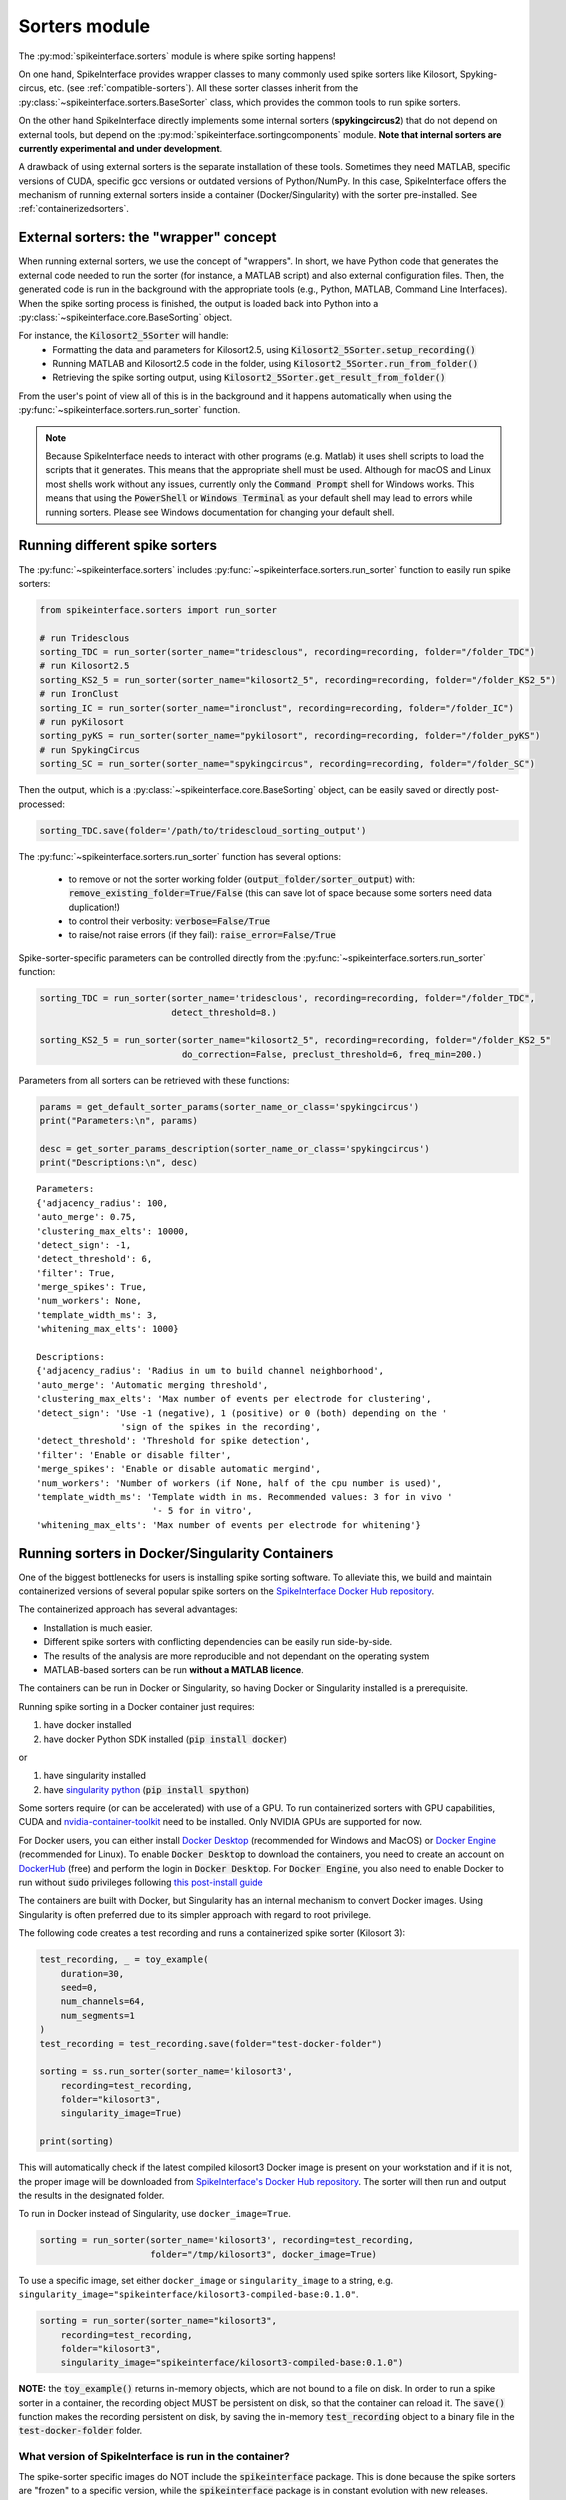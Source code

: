 Sorters module
==============

The :py:mod:`spikeinterface.sorters` module is where spike sorting happens!

On one hand, SpikeInterface provides wrapper classes to many commonly used spike sorters like
Kilosort, Spyking-circus, etc. (see :ref:`compatible-sorters`). All these sorter classes inherit
from the :py:class:`~spikeinterface.sorters.BaseSorter` class, which provides the common tools to
run spike sorters.

On the other hand SpikeInterface directly implements some internal sorters (**spykingcircus2**)
that do not depend on external tools, but depend on the :py:mod:`spikeinterface.sortingcomponents`
module. **Note that internal sorters are currently experimental and under development**.

A drawback of using external sorters is the separate installation of these tools. Sometimes they need MATLAB,
specific versions of CUDA, specific gcc versions or outdated versions of
Python/NumPy. In this case, SpikeInterface offers the mechanism of running external sorters inside a
container (Docker/Singularity) with the sorter pre-installed. See :ref:`containerizedsorters`.


External sorters: the "wrapper" concept
---------------------------------------

When running external sorters, we use the concept of "wrappers". In short, we have Python code
that generates the external code needed to run the sorter (for instance, a MATLAB script) and also
external configuration files. Then, the generated code is run in the background with the appropriate
tools (e.g., Python, MATLAB, Command Line Interfaces).
When the spike sorting process is finished, the output is loaded back into Python into a
:py:class:`~spikeinterface.core.BaseSorting` object.

For instance, the :code:`Kilosort2_5Sorter` will handle:
  * Formatting the data and parameters for Kilosort2.5, using :code:`Kilosort2_5Sorter.setup_recording()`
  * Running MATLAB and Kilosort2.5 code in the folder, using :code:`Kilosort2_5Sorter.run_from_folder()`
  * Retrieving the spike sorting output, using :code:`Kilosort2_5Sorter.get_result_from_folder()`

From the user's point of view all of this is in the background and it happens automatically when using the
:py:func:`~spikeinterface.sorters.run_sorter` function.

.. note::
  Because SpikeInterface needs to interact with other programs (e.g. Matlab) it uses shell scripts to load the scripts
  that it generates. This means that the appropriate shell must be used. Although for macOS and Linux most shells work
  without any issues, currently only the :code:`Command Prompt` shell for Windows works. This means that using the
  :code:`PowerShell` or :code:`Windows Terminal` as your default shell may lead to errors while running sorters. Please
  see Windows documentation for changing your default shell.


Running different spike sorters
-------------------------------

The :py:func:`~spikeinterface.sorters` includes :py:func:`~spikeinterface.sorters.run_sorter` function
to easily run spike sorters:

.. code-block:: python

    from spikeinterface.sorters import run_sorter

    # run Tridesclous
    sorting_TDC = run_sorter(sorter_name="tridesclous", recording=recording, folder="/folder_TDC")
    # run Kilosort2.5
    sorting_KS2_5 = run_sorter(sorter_name="kilosort2_5", recording=recording, folder="/folder_KS2_5")
    # run IronClust
    sorting_IC = run_sorter(sorter_name="ironclust", recording=recording, folder="/folder_IC")
    # run pyKilosort
    sorting_pyKS = run_sorter(sorter_name="pykilosort", recording=recording, folder="/folder_pyKS")
    # run SpykingCircus
    sorting_SC = run_sorter(sorter_name="spykingcircus", recording=recording, folder="/folder_SC")


Then the output, which is a :py:class:`~spikeinterface.core.BaseSorting` object, can be easily
saved or directly post-processed:

.. code-block:: python

    sorting_TDC.save(folder='/path/to/tridescloud_sorting_output')


The :py:func:`~spikeinterface.sorters.run_sorter` function has several options:

  * to remove or not the sorter working folder (:code:`output_folder/sorter_output`)
    with: :code:`remove_existing_folder=True/False` (this can save lot of space because some sorters
    need data duplication!)
  * to control their verbosity: :code:`verbose=False/True`
  * to raise/not raise errors (if they fail): :code:`raise_error=False/True`

Spike-sorter-specific parameters can be controlled directly from the
:py:func:`~spikeinterface.sorters.run_sorter` function:

.. code-block:: python

    sorting_TDC = run_sorter(sorter_name='tridesclous', recording=recording, folder="/folder_TDC",
                             detect_threshold=8.)

    sorting_KS2_5 = run_sorter(sorter_name="kilosort2_5", recording=recording, folder="/folder_KS2_5"
                               do_correction=False, preclust_threshold=6, freq_min=200.)


Parameters from all sorters can be retrieved with these functions:

.. code-block:: python

    params = get_default_sorter_params(sorter_name_or_class='spykingcircus')
    print("Parameters:\n", params)

    desc = get_sorter_params_description(sorter_name_or_class='spykingcircus')
    print("Descriptions:\n", desc)

.. parsed-literal::

    Parameters:
    {'adjacency_radius': 100,
    'auto_merge': 0.75,
    'clustering_max_elts': 10000,
    'detect_sign': -1,
    'detect_threshold': 6,
    'filter': True,
    'merge_spikes': True,
    'num_workers': None,
    'template_width_ms': 3,
    'whitening_max_elts': 1000}

    Descriptions:
    {'adjacency_radius': 'Radius in um to build channel neighborhood',
    'auto_merge': 'Automatic merging threshold',
    'clustering_max_elts': 'Max number of events per electrode for clustering',
    'detect_sign': 'Use -1 (negative), 1 (positive) or 0 (both) depending on the '
                    'sign of the spikes in the recording',
    'detect_threshold': 'Threshold for spike detection',
    'filter': 'Enable or disable filter',
    'merge_spikes': 'Enable or disable automatic mergind',
    'num_workers': 'Number of workers (if None, half of the cpu number is used)',
    'template_width_ms': 'Template width in ms. Recommended values: 3 for in vivo '
                          '- 5 for in vitro',
    'whitening_max_elts': 'Max number of events per electrode for whitening'}


.. _containerizedsorters:

Running sorters in Docker/Singularity Containers
------------------------------------------------

One of the biggest bottlenecks for users is installing spike sorting software. To alleviate this,
we build and maintain containerized versions of several popular spike sorters on the
`SpikeInterface Docker Hub repository <https://hub.docker.com/u/spikeinterface>`_.

The containerized approach has several advantages:

* Installation is much easier.
* Different spike sorters with conflicting dependencies can be easily run side-by-side.
* The results of the analysis are more reproducible and not dependant on the operating system
* MATLAB-based sorters can be run **without a MATLAB licence**.

The containers can be run in Docker or Singularity, so having Docker or Singularity installed
is a prerequisite.


Running spike sorting in a Docker container just requires:

1) have docker installed
2) have docker Python SDK installed (:code:`pip install docker`)

or

1) have singularity installed
2) have `singularity python <https://singularityhub.github.io/singularity-cli/>`_ (:code:`pip install spython`)

Some sorters require (or can be accelerated) with use of a GPU. To run containerized sorters with GPU capabilities,
CUDA and `nvidia-container-toolkit <https://docs.nvidia.com/datacenter/cloud-native/container-toolkit/install-guide.html>`_
need to be installed. Only NVIDIA GPUs are supported for now.


For Docker users, you can either install `Docker Desktop <https://www.docker.com/products/docker-desktop/>`_
(recommended for Windows and MacOS) or `Docker Engine  <https://docs.docker.com/engine/install/ubuntu/>`_
(recommended for Linux).
To enable :code:`Docker Desktop` to download the containers, you need to create an account on
`DockerHub <https://hub.docker.com/>`_ (free) and perform the login in :code:`Docker Desktop`.
For :code:`Docker Engine`, you also need to enable Docker to run without :code:`sudo` privileges
following `this post-install guide <https://docs.docker.com/engine/install/linux-postinstall/>`_

The containers are built with Docker, but Singularity has an internal mechanism to convert Docker images.
Using Singularity is often preferred due to its simpler approach with regard to root privilege.

The following code creates a test recording and runs a containerized spike sorter (Kilosort 3):

.. code-block:: python

    test_recording, _ = toy_example(
        duration=30,
        seed=0,
        num_channels=64,
        num_segments=1
    )
    test_recording = test_recording.save(folder="test-docker-folder")

    sorting = ss.run_sorter(sorter_name='kilosort3',
        recording=test_recording,
        folder="kilosort3",
        singularity_image=True)

    print(sorting)

This will automatically check if the latest compiled kilosort3 Docker image is present on your
workstation and if it is not, the proper image will be downloaded from
`SpikeInterface's Docker Hub repository <https://hub.docker.com/u/spikeinterface>`_.
The sorter will then run and output the results in the designated folder.

To run in Docker instead of Singularity, use ``docker_image=True``.

.. code-block:: python

    sorting = run_sorter(sorter_name='kilosort3', recording=test_recording,
                         folder="/tmp/kilosort3", docker_image=True)

To use a specific image, set either ``docker_image`` or ``singularity_image`` to a string,
e.g. ``singularity_image="spikeinterface/kilosort3-compiled-base:0.1.0"``.

.. code-block:: python

    sorting = run_sorter(sorter_name="kilosort3",
        recording=test_recording,
        folder="kilosort3",
        singularity_image="spikeinterface/kilosort3-compiled-base:0.1.0")


**NOTE:** the :code:`toy_example()` returns in-memory objects, which are not bound to a file on disk.
In order to run a spike sorter in a container, the recording object MUST be persistent on disk, so
that the container can reload it. The :code:`save()` function makes the recording persistent on disk,
by saving the in-memory  :code:`test_recording` object to a binary file in the
:code:`test-docker-folder` folder.


What version of SpikeInterface is run in the container?
~~~~~~~~~~~~~~~~~~~~~~~~~~~~~~~~~~~~~~~~~~~~~~~~~~~~~~~

The spike-sorter specific images do NOT include the :code:`spikeinterface` package.
This is done because the spike sorters are "frozen" to a specific version, while the :code:`spikeinterface` package
is in constant evolution with new releases.

When starting a container, the first step is then to install :code:`spikeinterface` and its dependencies.


What version of :code:`spikeinterface` is installed? It depends!

There are three options:

1. **released PyPi version**: if you installed :code:`spikeinterface` with :code:`pip install spikeinterface`,
   the latest released version will be installed in the container.

2. **development** :code:`main` **version**: if you installed :code:`spikeinterface` from source from the cloned repo
   (with :code:`pip install .`) or with :code:`pip install git+https://github.com/SpikeInterface/spikeinterface.git`,
   the current development version from the :code:`main` branch will be installed in the container.

3. **local copy**: if you installed :code:`spikeinterface` from source and you have some changes in your branch or fork
   that are not in the :code:`main` branch, you can install a copy of your :code:`spikeinterface` package in the container.
   To do so, you need to set en environment variable :code:`SPIKEINTERFACE_DEV_PATH` to the location where you cloned the
   :code:`spikeinterface` repo (e.g. on Linux: :code:`export SPIKEINTERFACE_DEV_PATH="path-to-spikeinterface-clone"`).

In all cases, the :code:`[full]` extra is installed, which includes all optional dependencies.


An alternative solution to finely control the version of :code:`spikeinterface` is to create a custom Docker image.
For example, in this example we create a custom image for Kilosort3 that uses the :code:`test` branch of a fork:

.. code-block:: dockerfile

    FROM spikeinterface/kilosort3-compiled-base:0.1.0

    RUN pip install "spikeinterface[full] @ git+https://github.com/my-username/spikeinterface@test"

Then you can build and tag the docker image with:

.. code-block:: bash

    docker build -t my-user/ks3-with-spikeinterface-test:0.1.0 .


And use the custom image whith the :code:`run_sorter` function:

.. code-block:: python

    sorting = run_sorter(sorter_name="kilosort3",
                         recording=recording,
                         docker_image="my-user/ks3-with-spikeinterface-test:0.1.0")


Note that this solution of building a custom image based on the spike-sorting specific images can also be used
to create containers for cloud deployment!


Running several sorters in parallel
-----------------------------------

The :py:mod:`~spikeinterface.sorters` module also includes tools to run several spike sorting jobs
sequentially or in parallel. This can be done with the
:py:func:`~spikeinterface.sorters.run_sorter_jobs()` function by specifying
an :code:`engine` that supports parallel processing (such as :code:`joblib` or :code:`slurm`).

.. code-block:: python

    # here we run 2 sorters on 2 different recordings = 4 jobs
    recording = ...
    another_recording = ...

    job_list = [
      {'sorter_name': 'tridesclous', 'recording': recording, 'folder': 'folder1','detect_threshold': 5.},
      {'sorter_name': 'tridesclous', 'recording': another_recording, 'folder': 'folder2', 'detect_threshold': 5.},
      {'sorter_name': 'herdingspikes', 'recording': recording, 'folder': 'folder3', 'clustering_bandwidth': 8., 'docker_image': True},
      {'sorter_name': 'herdingspikes', 'recording': another_recording, 'folder': 'folder4', 'clustering_bandwidth': 8., 'docker_image': True},
    ]

    # run in loop
    sortings = run_sorter_jobs(job_list=job_list, engine='loop')



:py:func:`~spikeinterface.sorters.run_sorters` has several "engines" available to launch the computation:

* "loop": sequential
* "joblib": in parallel
* "slurm": in parallel, using the SLURM job manager

.. code-block:: python

  run_sorter_jobs(job_list=job_list, engine='loop')

  run_sorter_jobs(job_list=job_list, engine='joblib', engine_kwargs={'n_jobs': 2})

  run_sorter_jobs(job_list=job_list, engine='slurm', engine_kwargs={'cpus_per_task': 10, 'mem': '5G'})


Spike sorting by group
----------------------

Sometimes you may want to spike sort using a specific grouping, for example when working with tetrodes, with multi-shank
probes, or if the recording has data from different probes.
Alternatively, for long silicon probes, such as Neuropixels, one could think of spike sorting different areas
separately, for example using a different sorter for the hippocampus, the thalamus, or the cerebellum.
Running spike sorting by group is indeed a very common need.

A :py:class:`~spikeinterface.core.BaseRecording` object has the ability to split itself into a dictionary of
sub-recordings given a certain property (see :py:meth:`~spikeinterface.core.BaseRecording.split_by`).
So it is easy to loop over this dictionary and sequentially run spike sorting on these sub-recordings.
The :py:func:`~spikeinterface.sorters.run_sorter` method can also accept the dictionary which is returned
by :py:meth:`~spikeinterface.core.BaseRecording.split_by` and will return a dictionary of sortings.

In this example, we create a 16-channel recording with 4 tetrodes:

.. code-block:: python

    recording, _ = se.toy_example(duration=[10.], num_segments=1, num_channels=16)
    print(recording.get_channel_groups())
    # >>> [0 0 0 0 0 0 0 0 0 0 0 0 0 0 0 0]

    # create 4 tetrodes
    from probeinterface import generate_tetrode, ProbeGroup
    probegroup = ProbeGroup()
    for i in range(4):
        tetrode = generate_tetrode()
        tetrode.set_device_channel_indices(np.arange(4) + i * 4)
        probegroup.add_probe(tetrode)

    # set this to the recording
    recording_4_tetrodes = recording.set_probegroup(probegroup, group_mode='by_probe')
    # get group
    print(recording_4_tetrodes.get_channel_groups())
    # >>> [0 0 0 0 1 1 1 1 2 2 2 2 3 3 3 3]
    # similar to this
    print(recording_4_tetrodes.get_property('group'))
    # >>> [0 0 0 0 1 1 1 1 2 2 2 2 3 3 3 3]


**Option 1 : Automatic splitting**

.. code-block:: python

    # here the result is a dict of sortings
    dict_of_sortings = run_sorter(
      sorter_name='kilosort2',
      recording=recording_4_tetrodes,
      working_folder='working_path'
    )


**Option 2: Manual splitting**

.. code-block:: python

    # split into a dict
    recordings = recording_4_tetrodes.split_by(property='group', outputs='dict')
    print(recordings)

    # loop over recording and run a sorter
    # here the result is a dict of a sorting object
    sortings = {}
    for group, sub_recording in recordings.items():
        sorting = run_sorter(sorter_name='kilosort2', recording=recording, folder=f"folder_KS2_group{group}")
        sortings[group] = sorting


Handling multi-segment recordings
---------------------------------

In several experiments, several acquisitions are performed in sequence, for example a
baseline/intervention. In these cases, since the underlying spiking activity can be assumed to be
the same (or at least very similar), the recordings can be concatenated. This example shows how
to concatenate the recordings before spike sorting and how to split the sorted output based
on the concatenation.

Note that some sorters (tridesclous, spykingcircus2) handle a multi-segments paradigm directly. In
this case we will use the :py:func:`~spikeinterface.core.append_recordings()` function. Many sorters
do not handle multi-segment, and in that case we will use the
:py:func:`~spikeinterface.core.concatenate_recordings()` function.


.. code-block:: python


    # Let's create 4 recordings
    recordings_list = []
    for i in range(4):
      rec, _ = si.toy_example(duration=10., num_channels=4, seed=0, num_segments=1)
      recordings_list.append(rec)


    # Case 1: the sorter handles multi-segment objects

    multirecording = si.append_recordings(recordings_list)
    # let's set a probe
    multirecording = multirecording.set_probe(recording_single.get_probe())
    print(multirecording)
    # multirecording has 4 segments of 10s each

    # run tridesclous in multi-segment mode
    multisorting = si.run_sorter(sorter_name='tridesclous', recording=multirecording)
    print(multisorting)

    # Case 2: the sorter DOES NOT handle multi-segment objects
    # The `concatenate_recordings()` mimics a mono-segment object that concatenates all segments
    multirecording = si.concatenate_recordings(recordings_list)
    # let's set a probe
    multirecording = multirecording.set_probe(recording_single.get_probe())
    print(multirecording)
    # multirecording has 1 segment of 40s each

    # run mountainsort4 in mono-segment mode
    multisorting = si.run_sorter(sorter_name='mountainsort4', recording=multirecording)

See also the :ref:`multi_seg` section.


.. _compatible-sorters:

Supported Spike Sorters
-----------------------

Currently, we support many popular semi-automatic spike sorters.  Given the standardized, modular
design of our sorters, adding new ones is straightforward so we expect this list to grow in future
versions.


Here is the list of external sorters accessible using the run_sorter wrapper:

* **HerdingSpikes2** :code:`run_sorter(sorter_name='herdingspikes')`
* **IronClust** :code:`run_sorter(sorter_name='ironclust')`
* **Kilosort**  :code:`run_sorter(sorter_name='kilosort')`
* **Kilosort2** :code:`run_sorter(sorter_name='kilosort2')`
* **Kilosort2.5** :code:`run_sorter(sorter_name='kilosort2_5')`
* **Kilosort3** :code:`run_sorter(sorter_name='kilosort3')`
* **PyKilosort** :code:`run_sorter(sorter_name='pykilosort')`
* **Mountainsort4** :code:`run_sorter(sorter_name='mountainsort4')`
* **Mountainsort5** :code:`run_sorter(sorter_name='mountainsort5')`
* **RTSort** :code:`run_sorter(sorter_name='rtsort')`
* **SpyKING Circus** :code:`run_sorter(sorter_name='spykingcircus')`
* **Tridesclous** :code:`run_sorter(sorter_name='tridesclous')`
* **Wave clus** :code:`run_sorter(sorter_name='waveclus')`
* **Combinato** :code:`run_sorter(sorter_name='combinato')`
* **HDSort** :code:`run_sorter(sorter_name='hdsort')`

Here is a list of internal sorter based on `spikeinterface.sortingcomponents`; they are totally
experimental for now:

* **Spyking Circus2** :code:`run_sorter(sorter_name='spykingcircus2')`
* **Tridesclous2** :code:`run_sorter(sorter_name='tridesclous2')`


Here is the list of legacy sorters that are no longer supported, but can still be run
with an older version of SpikeInterface:

* **Klusta** :code:`run_sorter(sorter_name='klusta')`
* **YASS** :code:`run_sorter(sorter_name='yass')`


In 2024, we expect to add many more sorters to this list.


Installed Sorters
-----------------

To check which sorters are useable in a given Python environment, one can print the installed
sorters list. An example is shown in a pre-defined miniconda3 environment.


Then you can check the installed Sorter list,

.. code:: python

  from spikeinterface.sorters import installed_sorters
  installed_sorters()

which outputs,

.. parsed-literal::
  ['herdingspikes',
   'klusta',
   'mountainsort4',
   'mountainsort5',
   'spykingcircus',
   'tridesclous']


When trying to use a sorter that has not been installed in your environment, an installation
message will appear indicating how to install the given sorter,

.. code:: python

  recording = run_sorter(sorter_name='ironclust', recording=recording)

throws the error,

.. parsed-literal::
  AssertionError: This sorter ironclust is not installed.
        Please install it with:

  To use IronClust run:

        >>> git clone https://github.com/jamesjun/ironclust
    and provide the installation path by setting the IRONCLUST_PATH
    environment variables or using IronClustSorter.set_ironclust_path().


Internal sorters
----------------

In 2022, we started the :py:mod:`spikeinterface.sortingcomponents` module to break into components a sorting pipeline.
These components can be gathered to create a new sorter. We already have 2 sorters to showcase this new module:

* :code:`spykingcircus2` (experimental, but ready to be tested)
* :code:`tridesclous2` (experimental, not ready to be used)

There are some benefits of using these sorters:
  * they directly handle SpikeInterface objects, so they do not need any data copy.
  * they only require a few extra dependencies (like :code:`hdbscan`)


From the user's perspective, they behave exactly like the external sorters:

.. code-block:: python

    sorting = run_sorter(sorter_name="spykingcircus2", recording=recording, folder="/tmp/folder")


Contributing
------------

There are 3 ways for contributing to the :py:mod:`spikeinterface.sorters` module:

  * helping in the containerization of spike sorters. This is managed on a separate GitHub repo,
    `spikeinterface-dockerfiles <https://github.com/SpikeInterface/spikeinterface-dockerfiles>`_.
    If you find an error with a current container or would like to request a new spike sorter,
    please submit an Issue to this repo.
  * make a new wrapper of an existing external sorter.
  * make a new sorter based on :py:mod:`spikeinterface.sortingcomponents`
